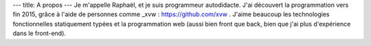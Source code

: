 ---
title: A propos
---
Je m'appelle Raphaël, et je suis programmeur autodidacte. J'ai découvert la programmation
vers fin 2015, grâce à l'aide de personnes comme _xvw : https://github.com/xvw . J'aime
beaucoup les technologies fonctionnelles statiquement typées et la programmation web
(aussi bien front que back, bien que j'ai plus d'expérience dans le front-end).
